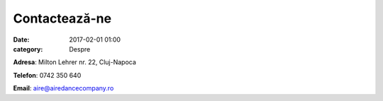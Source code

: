 Contactează-ne
#################
:date: 2017-02-01 01:00
:category: Despre

**Adresa**: Milton Lehrer nr. 22, Cluj-Napoca

**Telefon**: 0742 350 640

**Email**: aire@airedancecompany.ro

.. gmaps:: AIRE Dance Company
    :mode: place
